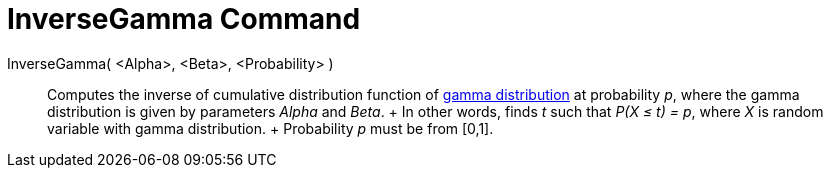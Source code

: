= InverseGamma Command

InverseGamma( <Alpha>, <Beta>, <Probability> )::
  Computes the inverse of cumulative distribution function of http://en.wikipedia.org/wiki/Gamma_distribution[gamma
  distribution] at probability _p_, where the gamma distribution is given by parameters _Alpha_ and _Beta_.
  +
  In other words, finds _t_ such that _P(X ≤ t) = p_, where _X_ is random variable with gamma distribution.
  +
  Probability _p_ must be from [0,1].
